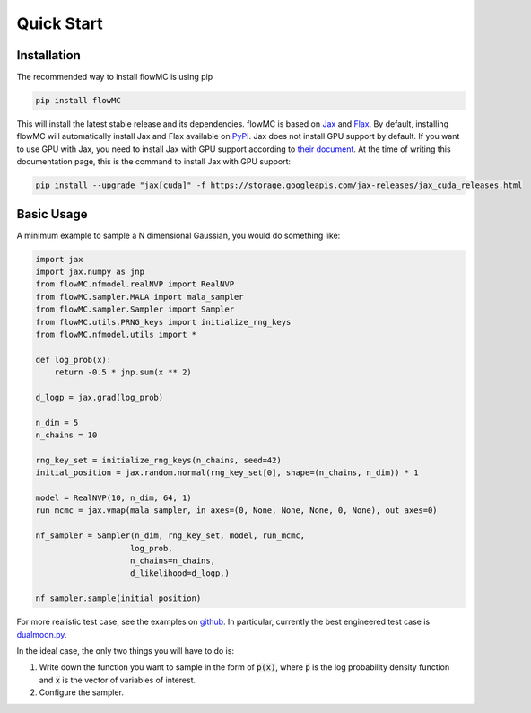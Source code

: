 .. _quickstart-section-top:

Quick Start
============

Installation
------------

The recommended way to install flowMC is using pip

.. code-block::

    pip install flowMC

This will install the latest stable release and its dependencies.
flowMC is based on `Jax <https://github.com/google/jax>`_ and `Flax <https://github.com/google/flax>`_.
By default, installing flowMC will automatically install Jax and Flax available on `PyPI <https://pypi.org/>`_.
Jax does not install GPU support by default.
If you want to use GPU with Jax, you need to install Jax with GPU support according to `their document <pip install --upgrade "jax[cuda]" -f https://storage.googleapis.com/jax-releases/jax_cuda_releases.html>`_.
At the time of writing this documentation page, this is the command to install Jax with GPU support:

.. code-block::

    pip install --upgrade "jax[cuda]" -f https://storage.googleapis.com/jax-releases/jax_cuda_releases.html


Basic Usage
-----------

A minimum example to sample a N dimensional Gaussian, you would do something like:

.. code-block:: python

    import jax
    import jax.numpy as jnp
    from flowMC.nfmodel.realNVP import RealNVP
    from flowMC.sampler.MALA import mala_sampler
    from flowMC.sampler.Sampler import Sampler
    from flowMC.utils.PRNG_keys import initialize_rng_keys
    from flowMC.nfmodel.utils import *

    def log_prob(x):
        return -0.5 * jnp.sum(x ** 2)

    d_logp = jax.grad(log_prob)

    n_dim = 5
    n_chains = 10

    rng_key_set = initialize_rng_keys(n_chains, seed=42)
    initial_position = jax.random.normal(rng_key_set[0], shape=(n_chains, n_dim)) * 1

    model = RealNVP(10, n_dim, 64, 1)
    run_mcmc = jax.vmap(mala_sampler, in_axes=(0, None, None, None, 0, None), out_axes=0)

    nf_sampler = Sampler(n_dim, rng_key_set, model, run_mcmc,
                        log_prob,
                        n_chains=n_chains,
                        d_likelihood=d_logp,)

    nf_sampler.sample(initial_position)

For more realistic test case, see the examples on `github <https://github.com/kazewong/flowMC/tree/main/example>`_.
In particular, currently the best engineered test case is `dualmoon.py <https://github.com/kazewong/flowMC/blob/main/example/dualmoon.py>`_.

In the ideal case, the only two things you will have to do is:

#. Write down the function you want to sample in the form of :code:`p(x)`, where :code:`p` is the log probability density function and :code:`x` is the vector of variables of interest.
#. Configure the sampler.

